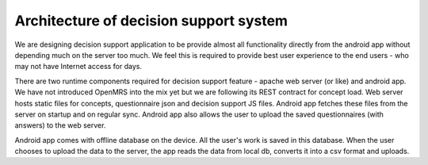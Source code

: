 Architecture of decision support system
========================================

We are designing decision support application to be provide almost all functionality directly from the android app without depending much on the server too much. We feel this is required to provide best user experience to the end users - who may not have Internet access for days.

There are two runtime components required for decision support feature - apache web server (or like) and android app. We have not introduced OpenMRS into the mix yet but we are following its REST contract for concept load. Web server hosts static files for concepts,
questionnaire json and decision support JS files. Android app fetches these files from the server on startup and on regular sync. Android app also allows the user to upload the saved questionnaires (with answers) to the web server.

Android app comes with offline database on the device. All the user's work is saved in this database. When the user chooses to upload the data to the server, the app reads the data from local db, converts it into a csv format and uploads.